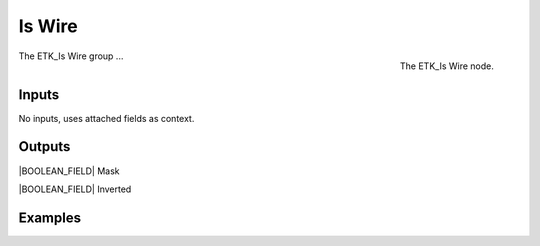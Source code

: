 .. index:: Masks; Is Wire
.. _etk-masks-is_wire:

********
 Is Wire
********

.. figure:: /images/nodes-is_wire.png
   :align: right

   The ETK_Is Wire node.

The ETK_Is Wire group ...


Inputs
=======

No inputs, uses attached fields as context.


Outputs
========

|BOOLEAN_FIELD| Mask


|BOOLEAN_FIELD| Inverted


Examples
=========

.. todo:: Add example for ETK_Is Wire
